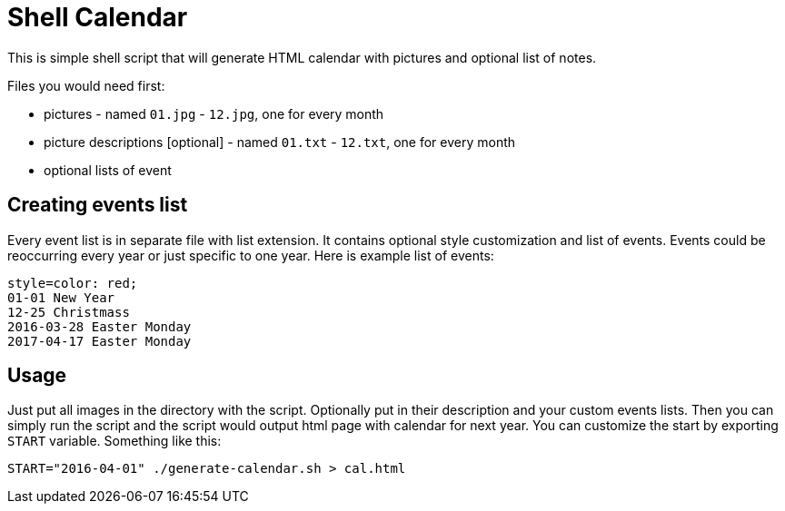 Shell Calendar
==============

This is simple shell script that will generate HTML calendar with
pictures and optional list of notes.

Files you would need first:

* pictures - named `01.jpg` - `12.jpg`, one for every month
* picture descriptions [optional] - named `01.txt` - `12.txt`, one for every month
* optional lists of event

Creating events list
--------------------

Every event list is in separate file with list extension. It contains
optional style customization and list of events. Events could be
reoccurring every year or just specific to one year. Here is example list of
events:

--------------------------------------------------------------------------------
style=color: red;
01-01 New Year
12-25 Christmass
2016-03-28 Easter Monday
2017-04-17 Easter Monday
--------------------------------------------------------------------------------

Usage
-----

Just put all images in the directory with the script. Optionally put in their
description and your custom events lists. Then you can simply run the script
and the script would output html page with calendar for next year. You can
customize the start by exporting `START` variable. Something like this:

--------------------------------------------------------------------------------
START="2016-04-01" ./generate-calendar.sh > cal.html
--------------------------------------------------------------------------------
